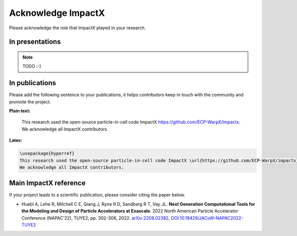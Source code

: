 Acknowledge ImpactX
===================

Please acknowledge the role that ImpactX played in your research.

In presentations
****************

.. note::

   TODO :-)

In publications
***************

Please add the following sentence to your publications, it helps contributors keep in touch with the community and promote the project.

**Plain text:**

  This research used the open-source particle-in-cell code ImpactX https://github.com/ECP-WarpX/impactx.
  We acknowledge all ImpactX contributors.

**Latex:**

.. code-block:: latex

  \usepackage{hyperref}
  This research used the open-source particle-in-cell code ImpactX \url{https://github.com/ECP-WarpX/impactx}.
  We acknowledge all ImpactX contributors.

Main ImpactX reference
**********************

If your project leads to a scientific publication, please consider citing the paper below.

- Huebl A, Lehe R, Mitchell C E, Qiang J, Ryne R D, Sandberg R T, Vay JL.
  **Next Generation Computational Tools for the Modeling and Design of Particle Accelerators at Exascale**.
  2022 North American Particle Accelerator Conference (NAPAC'22), TUYE2, pp. 302-306, 2022.
  `arXiv:2208.02382 <https://arxiv.org/abs/2208.02382>`__,
  `DOI:10.18429/JACoW-NAPAC2022-TUYE2 <https://doi.org/10.18429/JACoW-NAPAC2022-TUYE2>`__
